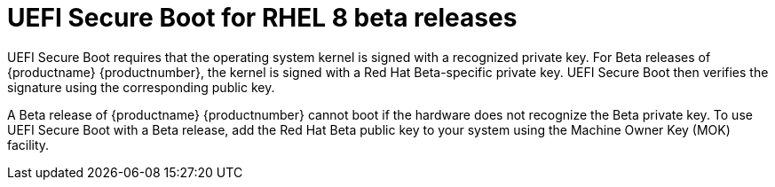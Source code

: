 [id="uefi-secure-boot_{context}"]
= UEFI Secure Boot for RHEL 8 beta releases

UEFI Secure Boot requires that the operating system kernel is signed with a recognized private key. For Beta releases of {productname} {productnumber}, the kernel is signed with a Red{nbsp}Hat Beta-specific private key. UEFI Secure Boot then verifies the signature using the corresponding public key.

A Beta release of {productname} {productnumber} cannot boot if the hardware does not recognize the Beta private key. To use UEFI Secure Boot with a Beta release, add the Red{nbsp}Hat Beta public key to your system using the Machine Owner Key (MOK) facility.

//DO NOT DELETE THIS FILE - IT IS REQUIRED FOR BETA RELEASES OF RHEL 8. IT IS NOT REQUIRED FOR THE MAY 7 GA RELEASE BUT IT HAS BEEN THROUGH AN SME REVIEW BY JAN HLAVAC ON APRIL 26, AND CAN BE USED IN THE FIRST POST-8.0 BETA RELEASE.
